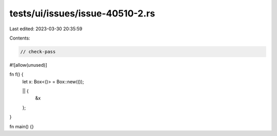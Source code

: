 tests/ui/issues/issue-40510-2.rs
================================

Last edited: 2023-03-30 20:35:59

Contents:

.. code-block:: rs

    // check-pass
#![allow(unused)]

fn f() {
    let x: Box<()> = Box::new(());

    || {
        &x
    };
}


fn main() {}


